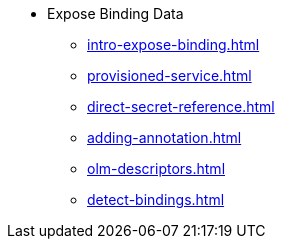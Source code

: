 * Expose Binding Data
** xref:intro-expose-binding.adoc[]
** xref:provisioned-service.adoc[]
** xref:direct-secret-reference.adoc[]
** xref:adding-annotation.adoc[]
** xref:olm-descriptors.adoc[]
** xref:detect-bindings.adoc[]